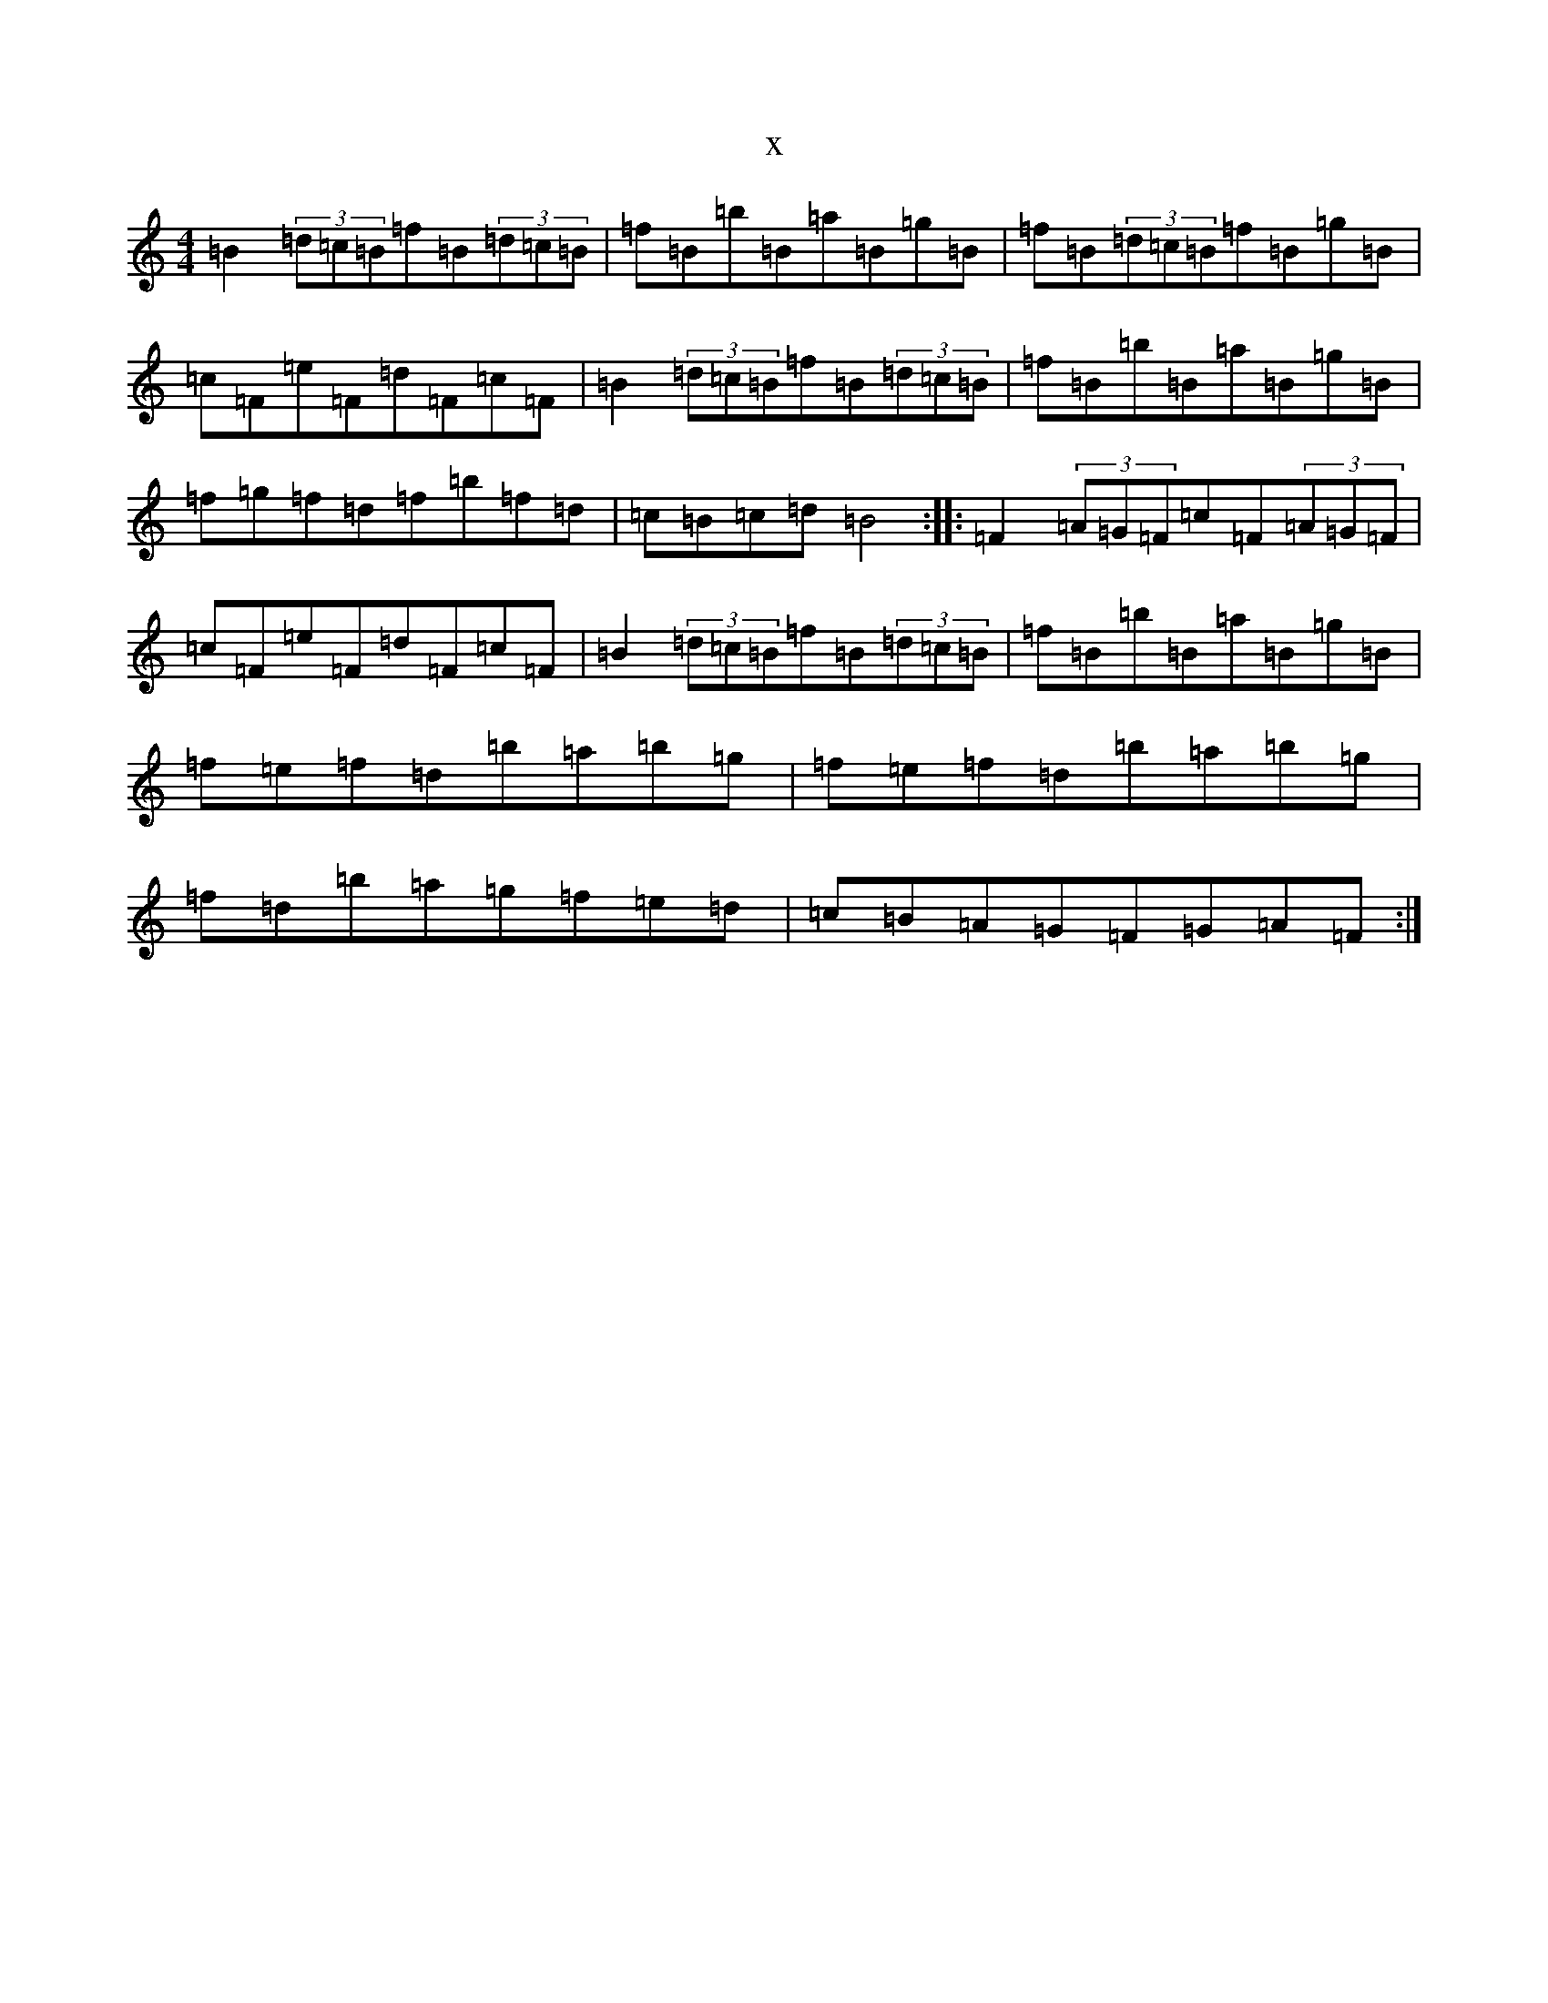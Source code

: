 X:16959
T:x
L:1/8
M:4/4
K: C Major
=B2(3=d=c=B=f=B(3=d=c=B|=f=B=b=B=a=B=g=B|=f=B(3=d=c=B=f=B=g=B|=c=F=e=F=d=F=c=F|=B2(3=d=c=B=f=B(3=d=c=B|=f=B=b=B=a=B=g=B|=f=g=f=d=f=b=f=d|=c=B=c=d=B4:||:=F2(3=A=G=F=c=F(3=A=G=F|=c=F=e=F=d=F=c=F|=B2(3=d=c=B=f=B(3=d=c=B|=f=B=b=B=a=B=g=B|=f=e=f=d=b=a=b=g|=f=e=f=d=b=a=b=g|=f=d=b=a=g=f=e=d|=c=B=A=G=F=G=A=F:|